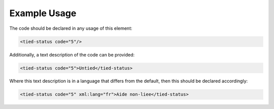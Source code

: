 

Example Usage
~~~~~~~~~~~~~

The code should be declared in any usage of this element:

.. code-block:: xml

        <tied-status code="5"/>

Additionally, a text description of the code can be provided:

.. code-block:: xml

        <tied-status code="5">Untied</tied-status>

Where this text description is in a language that differs from the
default, then this should be declared accordingly:

.. code-block:: xml

        <tied-status code="5" xml:lang="fr">Aide non-liee</tied-status>
